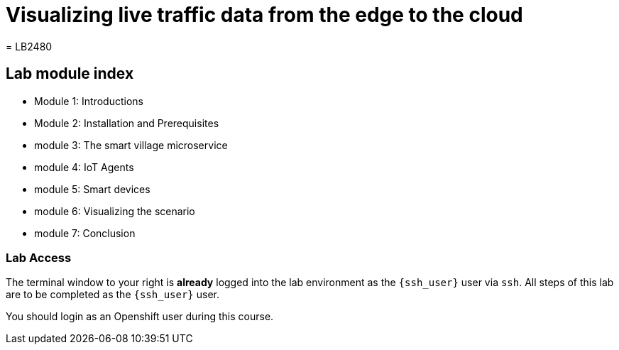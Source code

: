 = Visualizing live traffic data from the edge to the cloud
= LB2480

== Lab module index

* Module 1: Introductions

* Module 2: Installation and Prerequisites

* module 3: The smart village microservice

* module 4: IoT Agents

* module 5: Smart devices 

* module 6: Visualizing the scenario

* module 7: Conclusion


=== Lab Access

The terminal window to your right is *already* logged into the lab environment as the `{ssh_user}` user via `ssh`. 
All steps of this lab are to be completed as the `{ssh_user}` user.

You should login as an Openshift user during this course.

